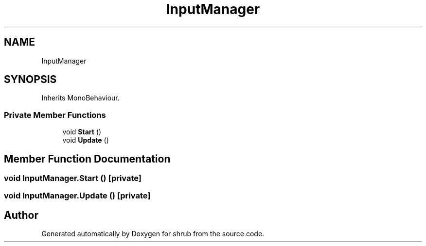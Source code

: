 .TH "InputManager" 3 "Fri Oct 13 2017" "shrub" \" -*- nroff -*-
.ad l
.nh
.SH NAME
InputManager
.SH SYNOPSIS
.br
.PP
.PP
Inherits MonoBehaviour\&.
.SS "Private Member Functions"

.in +1c
.ti -1c
.RI "void \fBStart\fP ()"
.br
.ti -1c
.RI "void \fBUpdate\fP ()"
.br
.in -1c
.SH "Member Function Documentation"
.PP 
.SS "void InputManager\&.Start ()\fC [private]\fP"

.SS "void InputManager\&.Update ()\fC [private]\fP"


.SH "Author"
.PP 
Generated automatically by Doxygen for shrub from the source code\&.
